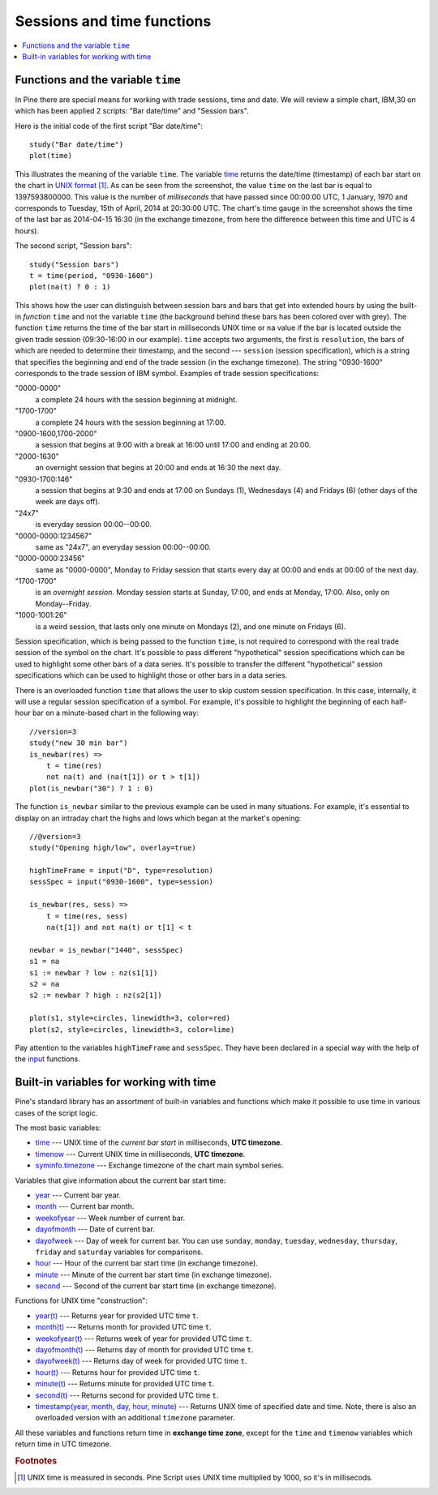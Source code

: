 Sessions and time functions
===========================

.. contents:: :local:
    :depth: 2

Functions and the variable ``time``
-----------------------------------

In Pine there are special means for working with trade sessions, time
and date. We will review a simple chart, IBM,30 on which has been
applied 2 scripts: "Bar date/time" and "Session bars".

.. image:: images/Chart_time_1.png


Here is the initial code of the first script "Bar date/time":

::

    study("Bar date/time")
    plot(time)

This illustrates the meaning of the variable ``time``. The variable
`time <https://www.tradingview.com/study-script-reference/#var_time>`__
returns the date/time (timestamp) of each bar start on the chart in `UNIX
format <https://en.wikipedia.org/wiki/Unix_time>`__ [#millis]_. 
As can be seen from the screenshot, the value ``time`` on the
last bar is equal to 1397593800000. This value is the number of
*milliseconds* that have passed since 00:00:00 UTC, 1 January, 1970 and
corresponds to Tuesday, 15th of April, 2014 at 20:30:00 UTC.
The chart's time gauge in the screenshot shows the time of the last bar
as 2014-04-15 16:30 (in the exchange timezone, from here the difference
between this time and UTC is 4 hours).

The second script, "Session bars"::

    study("Session bars")
    t = time(period, "0930-1600")
    plot(na(t) ? 0 : 1)

This shows how the user can distinguish between session bars and bars
that get into extended hours by using the built-in *function* ``time`` and
not the variable ``time`` (the background behind these bars has been
colored over with grey). The function ``time`` returns the time of the
bar start in milliseconds UNIX time or ``na`` value if the bar is located outside
the given trade session (09:30-16:00 in our example). ``time`` accepts
two arguments, the first is ``resolution``, the bars of which are needed
to determine their timestamp, and the second --- ``session`` (session specification),
which is a string that specifies the beginning and end of the trade
session (in the exchange timezone). The string "0930-1600" corresponds
to the trade session of IBM symbol. Examples of trade session
specifications: 

"0000-0000" 
   a complete 24 hours with the session
   beginning at midnight. 

"1700-1700"
   a complete 24 hours with the
   session beginning at 17:00.

"0900-1600,1700-2000"
   a session that
   begins at 9:00 with a break at 16:00 until 17:00 and ending at 20:00.

"2000-1630"
   an overnight session that begins at 20:00 and ends at
   16:30 the next day.

"0930-1700:146"
   a session that begins at 9:30 and
   ends at 17:00 on Sundays (1), Wednesdays (4) and Fridays (6) (other days
   of the week are days off).

"24x7" 
   is everyday session 00:00--00:00.

"0000-0000:1234567" 
   same as "24x7", an everyday session 00:00--00:00.

"0000-0000:23456" 
   same as "0000-0000", Monday to Friday session
   that starts every day at 00:00 and ends at 00:00 of the next day.

"1700-1700" 
   is an *overnight session*. Monday session starts at
   Sunday, 17:00, and ends at Monday, 17:00. Also, only on
   Monday--Friday.

"1000-1001:26" 
   is a weird session, that lasts only one minute on
   Mondays (2), and one minute on Fridays (6).

Session specification, which is being passed to the function ``time``,
is not required to correspond with the real trade session of the symbol
on the chart. It's possible to pass different "hypothetical" session
specifications which can be used to highlight some other bars of
a data series. It's possible to transfer the different "hypothetical"
session specifications which can be used to highlight those or other
bars in a data series.

There is an overloaded function ``time`` that allows the user to skip
custom session specification. In this case, internally, it will use a
regular session specification of a symbol. For example, it's possible to
highlight the beginning of each half-hour bar on a minute-based chart in
the following way::
    
    //version=3
    study("new 30 min bar")
    is_newbar(res) =>
        t = time(res)
        not na(t) and (na(t[1]) or t > t[1])
    plot(is_newbar("30") ? 1 : 0)

.. image:: images/Chart_time_2.png


The function ``is_newbar`` similar to the previous example can be used
in many situations. For example, it's essential to display on an
intraday chart the highs and lows which began at the market's opening::

    //@version=3
    study("Opening high/low", overlay=true)

    highTimeFrame = input("D", type=resolution)
    sessSpec = input("0930-1600", type=session)

    is_newbar(res, sess) =>
        t = time(res, sess)
        na(t[1]) and not na(t) or t[1] < t

    newbar = is_newbar("1440", sessSpec)
    s1 = na
    s1 := newbar ? low : nz(s1[1])
    s2 = na
    s2 := newbar ? high : nz(s2[1])

    plot(s1, style=circles, linewidth=3, color=red)
    plot(s2, style=circles, linewidth=3, color=lime)

.. image:: images/Chart_time_3.png


Pay attention to the variables ``highTimeFrame`` and ``sessSpec``. They
have been declared in a special way with the help of the 
`input <http:////www.tradingview.com/study-script-reference/#fun_input>`__ functions.


Built-in variables for working with time
----------------------------------------

Pine's standard library has an assortment of built-in variables and functions which
make it possible to use time in various cases of the script logic.

The most basic variables:

-  `time <https://www.tradingview.com/study-script-reference/#var_time>`__ --- UNIX time of the *current bar start* in milliseconds, **UTC timezone**.
-  `timenow <https://www.tradingview.com/study-script-reference/#var_timenow>`__ --- Current UNIX time in milliseconds, **UTC timezone**.
-  `syminfo.timezone <https://www.tradingview.com/study-script-reference/#var_syminfo{dot}timezone>`__ --- Exchange timezone of the chart main symbol series.

Variables that give information about the current bar start time:

-  `year <https://www.tradingview.com/study-script-reference/#var_year>`__ --- Current bar year.
-  `month <https://www.tradingview.com/study-script-reference/#var_month>`__ --- Current bar month.
-  `weekofyear <https://www.tradingview.com/study-script-reference/#var_weekofyear>`__ --- Week number of current bar.
-  `dayofmonth <https://www.tradingview.com/study-script-reference/#var_dayofmonth>`__ --- Date of current bar.
-  `dayofweek <https://www.tradingview.com/study-script-reference/#var_dayofweek>`__ --- Day of week for current bar. You can use
   ``sunday``, ``monday``, ``tuesday``, ``wednesday``, ``thursday``, ``friday`` and ``saturday`` variables for comparisons.
-  `hour <https://www.tradingview.com/study-script-reference/#var_hour>`__ --- Hour of the current bar start time (in exchange timezone).
-  `minute <https://www.tradingview.com/study-script-reference/#var_minute>`__ --- Minute of the current bar start time (in exchange timezone).
-  `second <https://www.tradingview.com/study-script-reference/#var_second>`__ --- Second of the current bar start time (in exchange timezone).

Functions for UNIX time "construction":

-  `year(t) <https://www.tradingview.com/study-script-reference/#fun_year>`__ --- Returns year for provided UTC time ``t``.
-  `month(t) <https://www.tradingview.com/study-script-reference/#fun_month>`__ --- Returns month for provided UTC time ``t``.
-  `weekofyear(t) <https://www.tradingview.com/study-script-reference/#fun_weekofyear>`__ --- Returns week of year for provided UTC time ``t``.
-  `dayofmonth(t) <https://www.tradingview.com/study-script-reference/#fun_dayofmonth>`__ --- Returns day of month for provided UTC time ``t``.
-  `dayofweek(t) <https://www.tradingview.com/study-script-reference/#fun_dayofweek>`__ --- Returns day of week for provided UTC time ``t``.
-  `hour(t) <https://www.tradingview.com/study-script-reference/#fun_hour>`__ --- Returns hour for provided UTC time ``t``.
-  `minute(t) <https://www.tradingview.com/study-script-reference/#fun_minute>`__ --- Returns minute for provided UTC time ``t``.
-  `second(t) <https://www.tradingview.com/study-script-reference/#fun_second>`__ --- Returns second for provided UTC time ``t``.
-  `timestamp(year, month, day, hour, minute) <https://www.tradingview.com/study-script-reference/#fun_timestamp>`__ --- 
   Returns UNIX time of specified date and time. Note, there is also an overloaded version with an additional ``timezone`` parameter.

All these variables and functions return time in **exchange time zone**,
except for the ``time`` and ``timenow`` variables which return time in UTC timezone.


.. rubric:: Footnotes

.. [#millis] UNIX time is measured in seconds. Pine Script uses UNIX time multiplied by 1000, so it's in millisecods.

